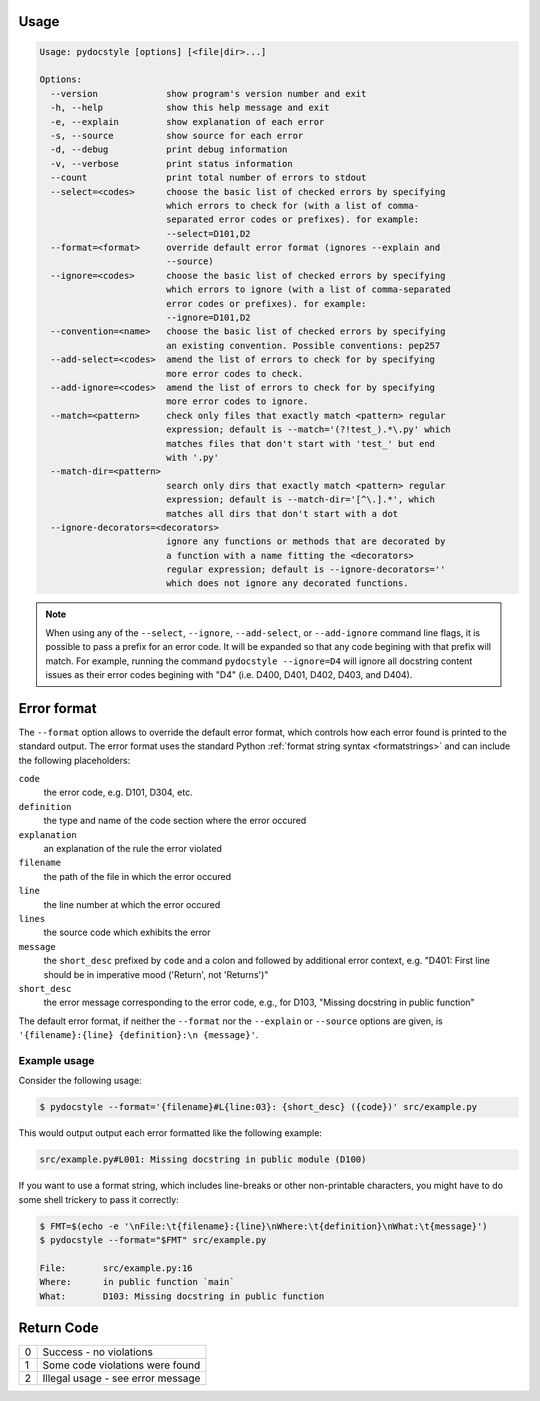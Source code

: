 .. _cli_usage:

Usage
^^^^^

.. highlight:: none

.. code::

    Usage: pydocstyle [options] [<file|dir>...]

    Options:
      --version             show program's version number and exit
      -h, --help            show this help message and exit
      -e, --explain         show explanation of each error
      -s, --source          show source for each error
      -d, --debug           print debug information
      -v, --verbose         print status information
      --count               print total number of errors to stdout
      --select=<codes>      choose the basic list of checked errors by specifying
                            which errors to check for (with a list of comma-
                            separated error codes or prefixes). for example:
                            --select=D101,D2
      --format=<format>     override default error format (ignores --explain and
                            --source)
      --ignore=<codes>      choose the basic list of checked errors by specifying
                            which errors to ignore (with a list of comma-separated
                            error codes or prefixes). for example:
                            --ignore=D101,D2
      --convention=<name>   choose the basic list of checked errors by specifying
                            an existing convention. Possible conventions: pep257
      --add-select=<codes>  amend the list of errors to check for by specifying
                            more error codes to check.
      --add-ignore=<codes>  amend the list of errors to check for by specifying
                            more error codes to ignore.
      --match=<pattern>     check only files that exactly match <pattern> regular
                            expression; default is --match='(?!test_).*\.py' which
                            matches files that don't start with 'test_' but end
                            with '.py'
      --match-dir=<pattern>
                            search only dirs that exactly match <pattern> regular
                            expression; default is --match-dir='[^\.].*', which
                            matches all dirs that don't start with a dot
      --ignore-decorators=<decorators>
                            ignore any functions or methods that are decorated by
                            a function with a name fitting the <decorators>
                            regular expression; default is --ignore-decorators=''
                            which does not ignore any decorated functions.

.. note::

    When using any of the ``--select``, ``--ignore``, ``--add-select``, or
    ``--add-ignore`` command line flags, it is possible to pass a prefix for an
    error code. It will be expanded so that any code begining with that prefix
    will match. For example, running the command ``pydocstyle --ignore=D4``
    will ignore all docstring content issues as their error codes begining with
    "D4" (i.e. D400, D401, D402, D403, and D404).


Error format
^^^^^^^^^^^^

The ``--format`` option allows to override the default error format, which
controls how each error found is printed to the standard output. The error
format uses the standard Python :ref:`format string syntax <formatstrings>` and
can include the following placeholders:

``code``
    the error code, e.g. D101, D304, etc.
``definition``
    the type and name of the code section where the error occured
``explanation``
    an explanation of the rule the error violated
``filename``
    the path of the file in which the error occured
``line``
    the line number at which the error occured
``lines``
    the source code which exhibits the error
``message``
    the ``short_desc`` prefixed by ``code`` and a colon and followed by
    additional error context, e.g. "D401: First line should be in imperative
    mood ('Return', not 'Returns')"
``short_desc``
    the error message corresponding to the error code, e.g., for D103,
    "Missing docstring in public function"

The default error format, if neither the ``--format`` nor the ``--explain`` or
``--source`` options are given, is ``'{filename}:{line} {definition}:\n
{message}'``.


Example usage
#############

Consider the following usage:

.. code:: console

    $ pydocstyle --format='{filename}#L{line:03}: {short_desc} ({code})' src/example.py

This would output output each error formatted like the following example:

.. code::

    src/example.py#L001: Missing docstring in public module (D100)

If you want to use a format string, which includes line-breaks or other
non-printable characters, you might have to do some shell trickery to pass it
correctly:

.. code:: console

    $ FMT=$(echo -e '\nFile:\t{filename}:{line}\nWhere:\t{definition}\nWhat:\t{message}')
    $ pydocstyle --format="$FMT" src/example.py

    File:	src/example.py:16
    Where:	in public function `main`
    What:	D103: Missing docstring in public function


.. highlight:: python


Return Code
^^^^^^^^^^^

+--------------+--------------------------------------------------------------+
| 0            | Success - no violations                                      |
+--------------+--------------------------------------------------------------+
| 1            | Some code violations were found                              |
+--------------+--------------------------------------------------------------+
| 2            | Illegal usage - see error message                            |
+--------------+--------------------------------------------------------------+
